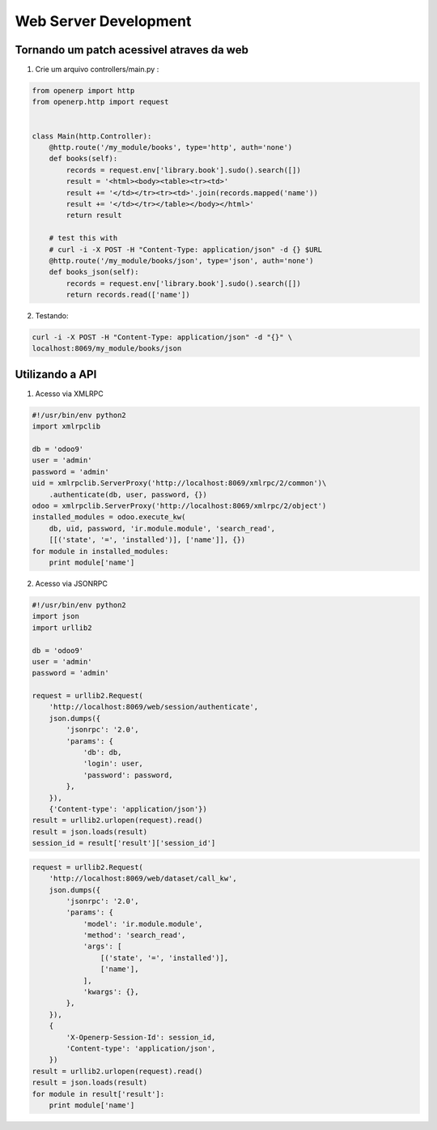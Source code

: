 Web Server Development
======================


Tornando um patch acessivel atraves da web
------------------------------------------

1.	 Crie um arquivo controllers/main.py :

.. code-block:: python


    from openerp import http
    from openerp.http import request


    class Main(http.Controller):
        @http.route('/my_module/books', type='http', auth='none')
        def books(self):
            records = request.env['library.book'].sudo().search([])
            result = '<html><body><table><tr><td>'
            result += '</td></tr><tr><td>'.join(records.mapped('name'))
            result += '</td></tr></table></body></html>'
            return result

        # test this with
        # curl -i -X POST -H "Content-Type: application/json" -d {} $URL
        @http.route('/my_module/books/json', type='json', auth='none')
        def books_json(self):
            records = request.env['library.book'].sudo().search([])
            return records.read(['name'])

.. nextslide::

2. Testando:

.. code-block:: shell

    curl -i -X POST -H "Content-Type: application/json" -d "{}" \
    localhost:8069/my_module/books/json

Utilizando a API
----------------

1. Acesso via XMLRPC

.. code-block:: python

    #!/usr/bin/env python2
    import xmlrpclib

    db = 'odoo9'
    user = 'admin'
    password = 'admin'
    uid = xmlrpclib.ServerProxy('http://localhost:8069/xmlrpc/2/common')\
        .authenticate(db, user, password, {})
    odoo = xmlrpclib.ServerProxy('http://localhost:8069/xmlrpc/2/object')
    installed_modules = odoo.execute_kw(
        db, uid, password, 'ir.module.module', 'search_read',
        [[('state', '=', 'installed')], ['name']], {})
    for module in installed_modules:
        print module['name']

.. nextslide::

2. Acesso via JSONRPC

.. code-block:: python

    #!/usr/bin/env python2
    import json
    import urllib2

    db = 'odoo9'
    user = 'admin'
    password = 'admin'

    request = urllib2.Request(
        'http://localhost:8069/web/session/authenticate',
        json.dumps({
            'jsonrpc': '2.0',
            'params': {
                'db': db,
                'login': user,
                'password': password,
            },
        }),
        {'Content-type': 'application/json'})
    result = urllib2.urlopen(request).read()
    result = json.loads(result)
    session_id = result['result']['session_id']

.. nextslide::

.. code-block:: python

    request = urllib2.Request(
        'http://localhost:8069/web/dataset/call_kw',
        json.dumps({
            'jsonrpc': '2.0',
            'params': {
                'model': 'ir.module.module',
                'method': 'search_read',
                'args': [
                    [('state', '=', 'installed')],
                    ['name'],
                ],
                'kwargs': {},
            },
        }),
        {
            'X-Openerp-Session-Id': session_id,
            'Content-type': 'application/json',
        })
    result = urllib2.urlopen(request).read()
    result = json.loads(result)
    for module in result['result']:
        print module['name']